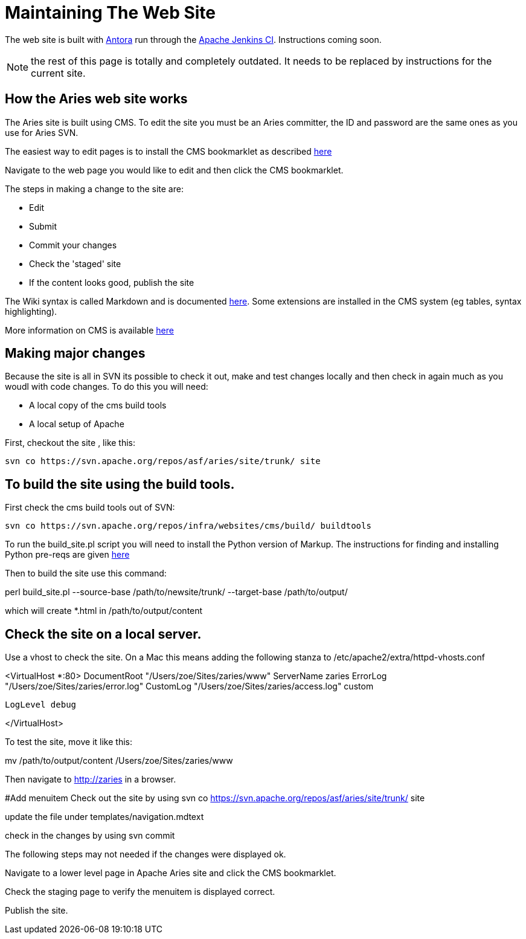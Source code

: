 = Maintaining The Web Site

The web site is built with https://antora.org[Antora] run through the https://ci-builds.apache.org[Apache Jenkins CI].
Instructions coming soon.

NOTE: the rest of this page is totally and completely outdated.
It needs to be replaced by instructions for the current site.

== How the Aries web site works

The Aries site is built using CMS.
To edit the site you must be an Aries committer, the  ID and password are the same ones as you use for Aries SVN.

The easiest way to edit pages is to install the CMS bookmarklet as described https://cms.apache.org/#bookmark[here]

Navigate to the web page you would like to edit and then click the CMS bookmarklet.

The steps in making a change to the site are:

* Edit
* Submit
* Commit your changes
* Check the 'staged' site
* If the content looks good, publish the site

The Wiki syntax is called Markdown and is documented http://www.freewisdom.org/projects/python-markdown/[here].
Some extensions are installed in  the CMS system (eg tables, syntax highlighting).

More information on CMS is  available http://wiki.apache.org/general/ApacheCms2010[here]

== Making major changes

Because the site is all in SVN its possible to check it out, make and test changes locally and then check in again much as you woudl with code changes.
To do this you will need:

* A local copy of the cms build tools
* A local setup of Apache

First, checkout the site , like this:

 svn co https://svn.apache.org/repos/asf/aries/site/trunk/ site

== To build the site using the build tools.

First check the cms build tools out of SVN:

 svn co https://svn.apache.org/repos/infra/websites/cms/build/ buildtools

To run the build_site.pl script you will need to install the Python version  of Markup.
The instructions for finding and installing Python pre-reqs are given http://wiki.apache.org/general/ApacheCMSFAQ[here]

Then to build the site use this command:

perl build_site.pl --source-base /path/to/newsite/trunk/ --target-base /path/to/output/

which will create *.html in /path/to/output/content

== Check the site on a local server.

Use a vhost to check the site.
On a Mac this means adding the following stanza to /etc/apache2/extra/httpd-vhosts.conf

<VirtualHost *:80>     DocumentRoot "/Users/zoe/Sites/zaries/www"     ServerName zaries     ErrorLog "/Users/zoe/Sites/zaries/error.log"     CustomLog "/Users/zoe/Sites/zaries/access.log" custom

 LogLevel debug

</VirtualHost>

To test the site,  move it like this:

mv /path/to/output/content /Users/zoe/Sites/zaries/www

Then navigate to http://zaries in a browser.

#Add menuitem  Check out the site by using  svn co https://svn.apache.org/repos/asf/aries/site/trunk/ site

update the file under templates/navigation.mdtext

check in the changes by using svn commit

The following steps may not needed if the changes were displayed ok.

Navigate to a lower level page in Apache Aries site and click the CMS bookmarklet.

Check the staging page to verify the menuitem is displayed correct.

Publish the site.
